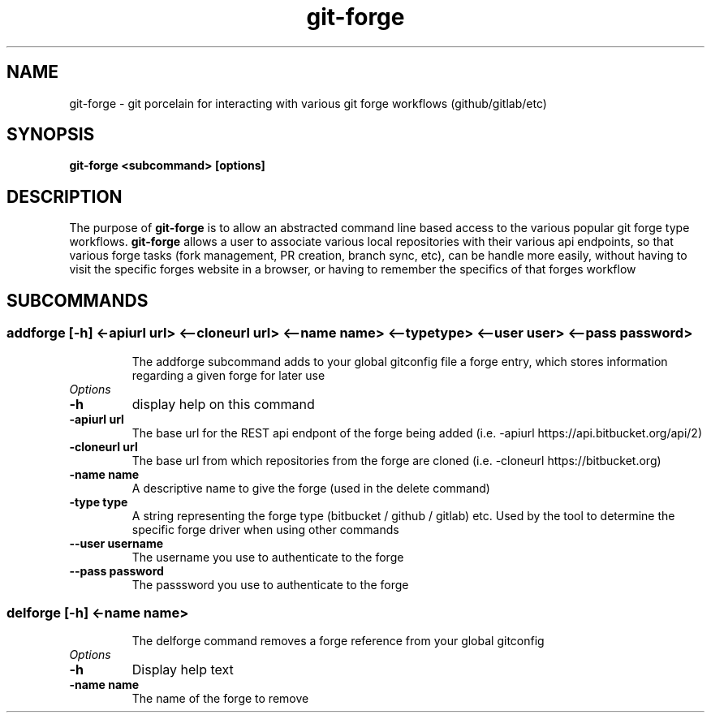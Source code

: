 .de Sh \" Subsection
.br
.if t .Sp
.ne 5
.PP
\fB\\$1\fR
.PP
..
.de Sp \" Vertical space (when we can't use .PP)
.if t .sp .5v
.if n .sp
..
.de Ip \" List item
.br
.ie \\n(.$>=3 .ne \\$3
.el .ne 3
.IP "\\$1" \\$2
..
.TH "git-forge" 1 "Jan 2021" "Linux" "git-forge"
.SH NAME
git-forge \- git porcelain for interacting with various git forge workflows
(github/gitlab/etc)
.SH "SYNOPSIS"

.nf
\fBgit-forge <subcommand> [options]\fR
.fi

.SH "DESCRIPTION"

.PP
The purpose of \fBgit-forge\fR is to allow an abstracted command line based
access to the various popular git forge type workflows.  \fBgit-forge\fR allows
a user to associate various local repositories with their various api endpoints,
so that various forge tasks (fork management, PR creation, branch sync, etc),
can be handle more easily, without having to visit the specific forges website
in a browser, or having to remember the specifics of that forges workflow 

.SH "SUBCOMMANDS"
.TP
.SS addforge [-h] <-apiurl url> <--cloneurl url> <--name name> <--type type> <--user user> <--pass password>

The addforge subcommand adds to your global gitconfig file a forge entry, which stores information regarding a given forge for later use

.TP
.I Options
.TP
.B -h 
display help on this command

.TP
.B -apiurl url
The base url for the REST api endpont of the forge being added (i.e. -apiurl
https://api.bitbucket.org/api/2)

.TP
.B -cloneurl url
The base url from which repositories from the forge are cloned (i.e. -cloneurl
https://bitbucket.org)

.TP
.B -name name
A descriptive name to give the forge (used in the delete command)

.TP
.B -type type
A string representing the forge type (bitbucket / github / gitlab) etc.  Used by
the tool to determine the specific forge driver when using other commands

.TP
.B --user username
The username you use to authenticate to the forge

.TP
.B --pass password
The passsword you use to authenticate to the forge

.TP
.SS delforge [-h] <-name name>

The delforge command removes a forge reference from your global gitconfig

.TP
.I Options

.TP
.B -h 
Display help text

.TP
.B -name name
The name of the forge to remove

